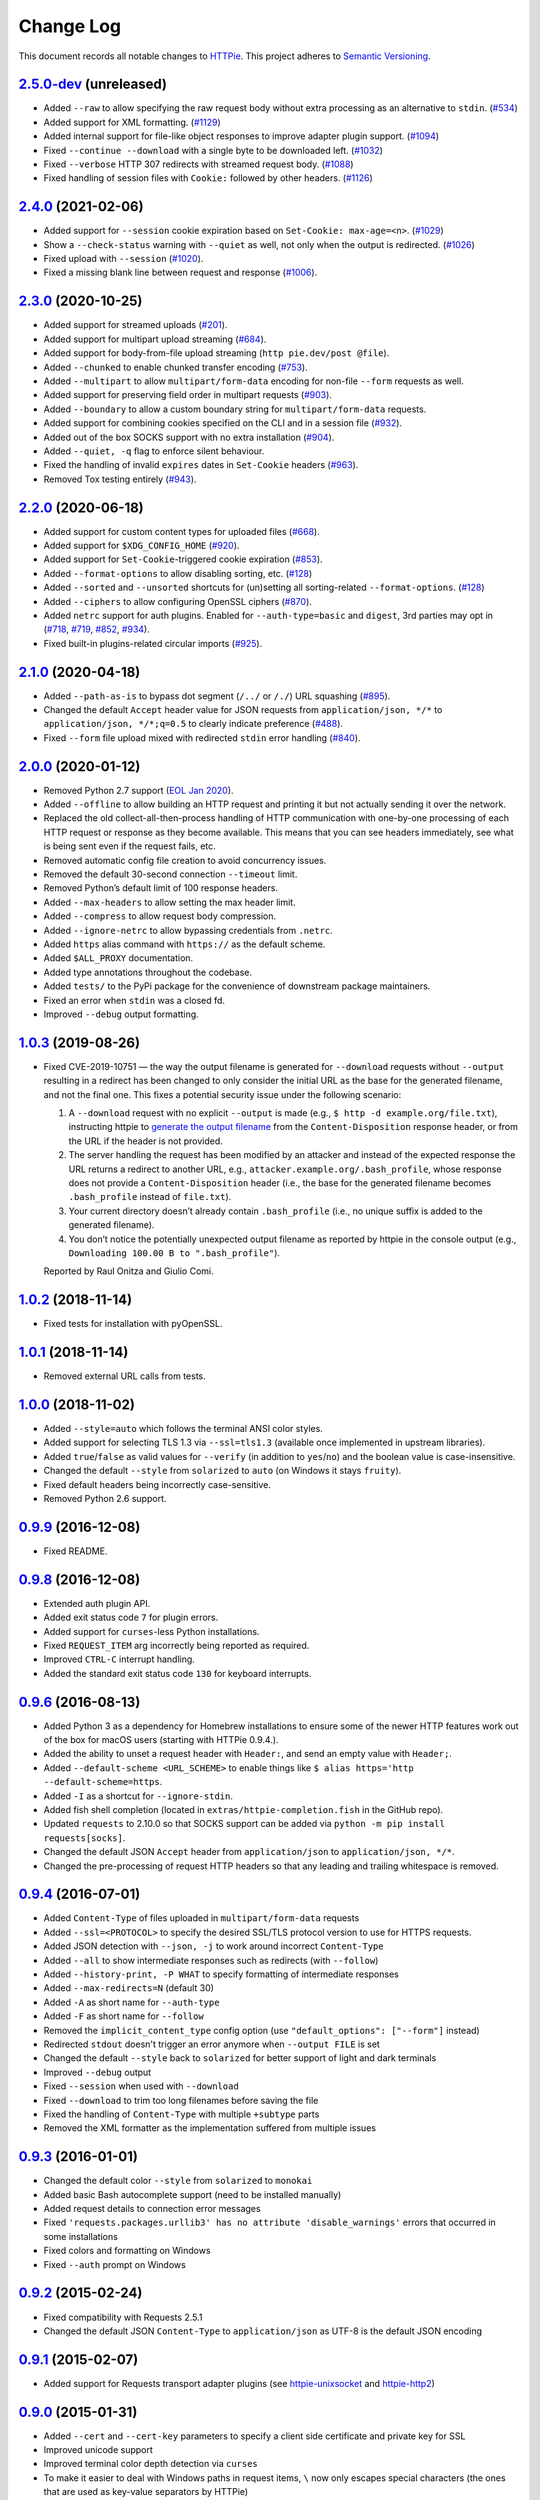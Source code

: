 ==========
Change Log
==========

This document records all notable changes to `HTTPie <https://httpie.org>`_.
This project adheres to `Semantic Versioning <https://semver.org/>`_.



`2.5.0-dev`_ (unreleased)
-------------------------
* Added ``--raw`` to allow specifying the raw request body without extra processing as
  an alternative to ``stdin``. (`#534`_)
* Added support for XML formatting. (`#1129`_)
* Added internal support for file-like object responses to improve adapter plugin support. (`#1094`_)
* Fixed ``--continue --download`` with a single byte to be downloaded left. (`#1032`_)
* Fixed ``--verbose`` HTTP 307 redirects with streamed request body. (`#1088`_)
* Fixed handling of session files with ``Cookie:`` followed by other headers. (`#1126`_)


`2.4.0`_ (2021-02-06)
---------------------
* Added support for ``--session`` cookie expiration based on ``Set-Cookie: max-age=<n>``. (`#1029`_)
* Show a ``--check-status`` warning with ``--quiet`` as well, not only when the output is redirected. (`#1026`_)
* Fixed upload with ``--session`` (`#1020`_).
* Fixed a missing blank line between request and response (`#1006`_).


`2.3.0`_ (2020-10-25)
-------------------------

* Added support for streamed uploads (`#201`_).
* Added support for multipart upload streaming (`#684`_).
* Added support for body-from-file upload streaming (``http pie.dev/post @file``).
* Added ``--chunked`` to enable chunked transfer encoding (`#753`_).
* Added ``--multipart`` to allow ``multipart/form-data`` encoding for non-file ``--form`` requests as well.
* Added support for preserving field order in multipart requests (`#903`_).
* Added ``--boundary`` to allow a custom boundary string for ``multipart/form-data`` requests.
* Added support for combining cookies specified on the CLI and in a session file (`#932`_).
* Added out of the box SOCKS support with no extra installation (`#904`_).
* Added ``--quiet, -q`` flag to enforce silent behaviour.
* Fixed the handling of invalid ``expires`` dates in ``Set-Cookie`` headers (`#963`_).
* Removed Tox testing entirely (`#943`_).


`2.2.0`_ (2020-06-18)
-------------------------

* Added support for custom content types for uploaded files (`#668`_).
* Added support for ``$XDG_CONFIG_HOME`` (`#920`_).
* Added support for ``Set-Cookie``-triggered cookie expiration (`#853`_).
* Added ``--format-options`` to allow disabling sorting, etc. (`#128`_)
* Added ``--sorted`` and ``--unsorted`` shortcuts for (un)setting all sorting-related ``--format-options``. (`#128`_)
* Added ``--ciphers`` to allow configuring OpenSSL ciphers (`#870`_).
* Added ``netrc`` support for auth plugins. Enabled for ``--auth-type=basic``
  and ``digest``, 3rd parties may opt in (`#718`_, `#719`_, `#852`_, `#934`_).
* Fixed built-in plugins-related circular imports (`#925`_).


`2.1.0`_ (2020-04-18)
---------------------

* Added ``--path-as-is`` to bypass dot segment (``/../`` or ``/./``)
  URL squashing (`#895`_).
* Changed the default ``Accept`` header value for JSON requests from
  ``application/json, */*`` to ``application/json, */*;q=0.5``
  to clearly indicate preference (`#488`_).
* Fixed ``--form`` file upload mixed with redirected ``stdin`` error handling
  (`#840`_).


`2.0.0`_ (2020-01-12)
-------------------------
* Removed Python 2.7 support (`EOL Jan 2020 <https://www.python.org/doc/sunset-python-2/>`_).
* Added ``--offline`` to allow building an HTTP request and printing it but not
  actually sending it over the network.
* Replaced the old collect-all-then-process handling of HTTP communication
  with one-by-one processing of each HTTP request or response as they become
  available. This means that you can see headers immediately,
  see what is being sent even if the request fails, etc.
* Removed automatic config file creation to avoid concurrency issues.
* Removed the default 30-second connection ``--timeout`` limit.
* Removed Python’s default limit of 100 response headers.
* Added ``--max-headers`` to allow setting the max header limit.
* Added ``--compress`` to allow request body compression.
* Added ``--ignore-netrc`` to allow bypassing credentials from ``.netrc``.
* Added ``https`` alias command with ``https://`` as the default scheme.
* Added ``$ALL_PROXY`` documentation.
* Added type annotations throughout the codebase.
* Added ``tests/`` to the PyPi package for the convenience of
  downstream package maintainers.
* Fixed an error when ``stdin`` was a closed fd.
* Improved ``--debug`` output formatting.


`1.0.3`_ (2019-08-26)
---------------------

* Fixed CVE-2019-10751 — the way the output filename is generated for
  ``--download`` requests without ``--output`` resulting in a redirect has
  been changed to only consider the initial URL as the base for the generated
  filename, and not the final one. This fixes a potential security issue under
  the following scenario:

  1. A ``--download`` request with no explicit ``--output`` is made (e.g.,
     ``$ http -d example.org/file.txt``), instructing httpie to
     `generate the output filename <https://httpie.org/doc#downloaded-filename>`_
     from the ``Content-Disposition`` response header, or from the URL if the header
     is not provided.
  2. The server handling the request has been modified by an attacker and
     instead of the expected response the URL returns a redirect to another
     URL, e.g., ``attacker.example.org/.bash_profile``, whose response does
     not provide  a ``Content-Disposition`` header (i.e., the base for the
     generated filename becomes ``.bash_profile`` instead of ``file.txt``).
  3. Your current directory doesn’t already contain ``.bash_profile``
     (i.e., no unique suffix is added to the generated filename).
  4. You don’t notice the potentially unexpected output filename
     as reported by httpie in the console output
     (e.g., ``Downloading 100.00 B to ".bash_profile"``).

  Reported by Raul Onitza and Giulio Comi.


`1.0.2`_ (2018-11-14)
-------------------------

* Fixed tests for installation with pyOpenSSL.


`1.0.1`_ (2018-11-14)
-------------------------

* Removed external URL calls from tests.


`1.0.0`_ (2018-11-02)
-------------------------

* Added ``--style=auto`` which follows the terminal ANSI color styles.
* Added support for selecting TLS 1.3 via ``--ssl=tls1.3``
  (available once implemented in upstream libraries).
* Added ``true``/``false`` as valid values for ``--verify``
  (in addition to ``yes``/``no``) and the boolean value is case-insensitive.
* Changed the default ``--style`` from ``solarized`` to ``auto`` (on Windows it stays ``fruity``).
* Fixed default headers being incorrectly case-sensitive.
* Removed Python 2.6 support.



`0.9.9`_ (2016-12-08)
---------------------

* Fixed README.


`0.9.8`_ (2016-12-08)
---------------------

* Extended auth plugin API.
* Added exit status code ``7`` for plugin errors.
* Added support for ``curses``-less Python installations.
* Fixed ``REQUEST_ITEM`` arg incorrectly being reported as required.
* Improved ``CTRL-C`` interrupt handling.
* Added the standard exit status code ``130`` for keyboard interrupts.


`0.9.6`_ (2016-08-13)
---------------------

* Added Python 3 as a dependency for Homebrew installations
  to ensure some of the newer HTTP features work out of the box
  for macOS users (starting with HTTPie 0.9.4.).
* Added the ability to unset a request header with ``Header:``, and send an
  empty value with ``Header;``.
* Added ``--default-scheme <URL_SCHEME>`` to enable things like
  ``$ alias https='http --default-scheme=https``.
* Added ``-I`` as a shortcut for ``--ignore-stdin``.
* Added fish shell completion (located in ``extras/httpie-completion.fish``
  in the GitHub repo).
* Updated ``requests`` to 2.10.0 so that SOCKS support can be added via
  ``python -m pip install requests[socks]``.
* Changed the default JSON ``Accept`` header from ``application/json``
  to ``application/json, */*``.
* Changed the pre-processing of request HTTP headers so that any leading
  and trailing whitespace is removed.


`0.9.4`_ (2016-07-01)
---------------------

* Added ``Content-Type`` of files uploaded in ``multipart/form-data`` requests
* Added ``--ssl=<PROTOCOL>`` to specify the desired SSL/TLS protocol version
  to use for HTTPS requests.
* Added JSON detection with ``--json, -j`` to work around incorrect
  ``Content-Type``
* Added ``--all`` to show intermediate responses such as redirects (with ``--follow``)
* Added ``--history-print, -P WHAT`` to specify formatting of intermediate responses
* Added ``--max-redirects=N`` (default 30)
* Added ``-A`` as short name for ``--auth-type``
* Added ``-F`` as short name for ``--follow``
* Removed the ``implicit_content_type`` config option
  (use ``"default_options": ["--form"]`` instead)
* Redirected ``stdout`` doesn't trigger an error anymore when ``--output FILE``
  is set
* Changed the default ``--style`` back to ``solarized`` for better support
  of light and dark terminals
* Improved ``--debug`` output
* Fixed ``--session`` when used with ``--download``
* Fixed ``--download`` to trim too long filenames before saving the file
* Fixed the handling of ``Content-Type`` with multiple ``+subtype`` parts
* Removed the XML formatter as the implementation suffered from multiple issues



`0.9.3`_ (2016-01-01)
---------------------

* Changed the default color ``--style`` from ``solarized`` to ``monokai``
* Added basic Bash autocomplete support (need to be installed manually)
* Added request details to connection error messages
* Fixed ``'requests.packages.urllib3' has no attribute 'disable_warnings'``
  errors that occurred in some installations
* Fixed colors and formatting on Windows
* Fixed ``--auth`` prompt on Windows


`0.9.2`_ (2015-02-24)
---------------------

* Fixed compatibility with Requests 2.5.1
* Changed the default JSON ``Content-Type`` to ``application/json`` as UTF-8
  is the default JSON encoding


`0.9.1`_ (2015-02-07)
---------------------

* Added support for Requests transport adapter plugins
  (see `httpie-unixsocket <https://github.com/httpie/httpie-unixsocket>`_
  and `httpie-http2 <https://github.com/httpie/httpie-http2>`_)


`0.9.0`_ (2015-01-31)
---------------------

* Added ``--cert`` and ``--cert-key`` parameters to specify a client side
  certificate and private key for SSL
* Improved unicode support
* Improved terminal color depth detection via ``curses``
* To make it easier to deal with Windows paths in request items, ``\``
  now only escapes special characters (the ones that are used as key-value
  separators by HTTPie)
* Switched from ``unittest`` to ``pytest``
* Added Python `wheel` support
* Various test suite improvements
* Added ``CONTRIBUTING``
* Fixed ``User-Agent`` overwriting when used within a session
* Fixed handling of empty passwords in URL credentials
* Fixed multiple file uploads with the same form field name
* Fixed ``--output=/dev/null`` on Linux
* Miscellaneous bugfixes


`0.8.0`_ (2014-01-25)
---------------------

* Added ``field=@file.txt`` and ``field:=@file.json`` for embedding
  the contents of text and JSON files into request data
* Added curl-style shorthand for localhost
* Fixed request ``Host`` header value output so that it doesn't contain
  credentials, if included in the URL


`0.7.1`_ (2013-09-24)
---------------------

* Added ``--ignore-stdin``
* Added support for auth plugins
* Improved ``--help`` output
* Improved ``Content-Disposition`` parsing for ``--download`` mode
* Update to Requests 2.0.0


`0.6.0`_ (2013-06-03)
---------------------

* XML data is now formatted
* ``--session`` and ``--session-read-only`` now also accept paths to
  session files (e.g. ``http --session=/tmp/session.json example.org``)


`0.5.1`_ (2013-05-13)
---------------------

* ``Content-*`` and ``If-*`` request headers are not stored in sessions
  anymore as they are request-specific


`0.5.0`_ (2013-04-27)
---------------------

* Added a download mode via ``--download``
* Fixes miscellaneous bugs


`0.4.1`_ (2013-02-26)
---------------------

* Fixed ``setup.py``


`0.4.0`_ (2013-02-22)
---------------------

* Added Python 3.3 compatibility
* Added Requests >= v1.0.4 compatibility
* Added support for credentials in URL
* Added ``--no-option`` for every ``--option`` to be config-friendly
* Mutually exclusive arguments can be specified multiple times. The
  last value is used


`0.3.0`_ (2012-09-21)
---------------------

* Allow output redirection on Windows
* Added configuration file
* Added persistent session support
* Renamed ``--allow-redirects`` to ``--follow``
* Improved the usability of ``http --help``
* Fixed installation on Windows with Python 3
* Fixed colorized output on Windows with Python 3
* CRLF HTTP header field separation in the output
* Added exit status code ``2`` for timed-out requests
* Added the option to separate colorizing and formatting
  (``--pretty=all``, ``--pretty=colors`` and ``--pretty=format``)
  ``--ugly`` has bee removed in favor of ``--pretty=none``


`0.2.7`_ (2012-08-07)
---------------------

* Added compatibility with Requests 0.13.6
* Added streamed terminal output. ``--stream, -S`` can be used to enable
  streaming also with ``--pretty`` and to ensure a more frequent output
  flushing
* Added support for efficient large file downloads
* Sort headers by name (unless ``--pretty=none``)
* Response body is fetched only when needed (e.g., not with ``--headers``)
* Improved content type matching
* Updated Solarized color scheme
* Windows: Added ``--output FILE`` to store output into a file
  (piping results in corrupted data on Windows)
* Proper handling of binary requests and responses
* Fixed printing of ``multipart/form-data`` requests
* Renamed ``--traceback`` to ``--debug``


`0.2.6`_ (2012-07-26)
---------------------

* The short option for ``--headers`` is now ``-h`` (``-t`` has been
  removed, for usage use ``--help``)
* Form data and URL parameters can have multiple fields with the same name
  (e.g.,``http -f url a=1 a=2``)
* Added ``--check-status`` to exit with an error on HTTP 3xx, 4xx and
  5xx (3, 4, and 5, respectively)
* If the output is piped to another program or redirected to a file,
  the default behaviour is to only print the response body
  (It can still be overwritten via the ``--print`` flag.)
* Improved highlighting of HTTP headers
* Added query string parameters (``param==value``)
* Added support for terminal colors under Windows


`0.2.5`_ (2012-07-17)
---------------------

* Unicode characters in prettified JSON now don't get escaped for
  improved readability
* --auth now prompts for a password if only a username provided
* Added support for request payloads from a file path with automatic
  ``Content-Type`` (``http URL @/path``)
* Fixed missing query string when displaying the request headers via
  ``--verbose``
* Fixed Content-Type for requests with no data


`0.2.2`_ (2012-06-24)
---------------------

* The ``METHOD`` positional argument can now be omitted (defaults to
  ``GET``, or to ``POST`` with data)
* Fixed --verbose --form
* Added support for Tox


`0.2.1`_ (2012-06-13)
---------------------

* Added compatibility with ``requests-0.12.1``
* Dropped custom JSON and HTTP lexers in favor of the ones newly included
  in ``pygments-1.5``


`0.2.0`_ (2012-04-25)
---------------------

* Added Python 3 support
* Added the ability to print the HTTP request as well as the response
  (see ``--print`` and ``--verbose``)
* Added support for Digest authentication
* Added file upload support
  (``http -f POST file_field_name@/path/to/file``)
* Improved syntax highlighting for JSON
* Added support for field name escaping
* Many bug fixes


`0.1.6`_ (2012-03-04)
---------------------

* Fixed ``setup.py``


`0.1.5`_ (2012-03-04)
---------------------

* Many improvements and bug fixes


`0.1.4`_ (2012-02-28)
---------------------

* Many improvements and bug fixes


`0.1.0`_ (2012-02-25)
---------------------

* Initial public release


.. _`0.1.0`: https://github.com/httpie/httpie/commit/b966efa
.. _0.1.4: https://github.com/httpie/httpie/compare/b966efa...0.1.4
.. _0.1.5: https://github.com/httpie/httpie/compare/0.1.4...0.1.5
.. _0.1.6: https://github.com/httpie/httpie/compare/0.1.5...0.1.6
.. _0.2.0: https://github.com/httpie/httpie/compare/0.1.6...0.2.0
.. _0.2.1: https://github.com/httpie/httpie/compare/0.2.0...0.2.1
.. _0.2.2: https://github.com/httpie/httpie/compare/0.2.1...0.2.2
.. _0.2.5: https://github.com/httpie/httpie/compare/0.2.2...0.2.5
.. _0.2.6: https://github.com/httpie/httpie/compare/0.2.5...0.2.6
.. _0.2.7: https://github.com/httpie/httpie/compare/0.2.5...0.2.7
.. _0.3.0: https://github.com/httpie/httpie/compare/0.2.7...0.3.0
.. _0.4.0: https://github.com/httpie/httpie/compare/0.3.0...0.4.0
.. _0.4.1: https://github.com/httpie/httpie/compare/0.4.0...0.4.1
.. _0.5.0: https://github.com/httpie/httpie/compare/0.4.1...0.5.0
.. _0.5.1: https://github.com/httpie/httpie/compare/0.5.0...0.5.1
.. _0.6.0: https://github.com/httpie/httpie/compare/0.5.1...0.6.0
.. _0.7.1: https://github.com/httpie/httpie/compare/0.6.0...0.7.1
.. _0.8.0: https://github.com/httpie/httpie/compare/0.7.1...0.8.0
.. _0.9.0: https://github.com/httpie/httpie/compare/0.8.0...0.9.0
.. _0.9.1: https://github.com/httpie/httpie/compare/0.9.0...0.9.1
.. _0.9.2: https://github.com/httpie/httpie/compare/0.9.1...0.9.2
.. _0.9.3: https://github.com/httpie/httpie/compare/0.9.2...0.9.3
.. _0.9.4: https://github.com/httpie/httpie/compare/0.9.3...0.9.4
.. _0.9.6: https://github.com/httpie/httpie/compare/0.9.4...0.9.6
.. _0.9.8: https://github.com/httpie/httpie/compare/0.9.6...0.9.8
.. _0.9.9: https://github.com/httpie/httpie/compare/0.9.8...0.9.9
.. _1.0.0: https://github.com/httpie/httpie/compare/0.9.9...1.0.0
.. _1.0.1: https://github.com/httpie/httpie/compare/1.0.0...1.0.1
.. _1.0.2: https://github.com/httpie/httpie/compare/1.0.1...1.0.2
.. _1.0.3: https://github.com/httpie/httpie/compare/1.0.2...1.0.3
.. _2.0.0: https://github.com/httpie/httpie/compare/1.0.3...2.0.0
.. _2.1.0: https://github.com/httpie/httpie/compare/2.0.0...2.1.0
.. _2.2.0: https://github.com/httpie/httpie/compare/2.1.0...2.2.0
.. _2.3.0: https://github.com/httpie/httpie/compare/2.2.0...2.3.0
.. _2.4.0: https://github.com/httpie/httpie/compare/2.3.0...2.4.0
.. _2.5.0-dev: https://github.com/httpie/httpie/compare/2.4.0...master

.. _#128: https://github.com/httpie/httpie/issues/128
.. _#201: https://github.com/httpie/httpie/issues/201
.. _#488: https://github.com/httpie/httpie/issues/488
.. _#534: https://github.com/httpie/httpie/issues/534
.. _#668: https://github.com/httpie/httpie/issues/668
.. _#684: https://github.com/httpie/httpie/issues/684
.. _#718: https://github.com/httpie/httpie/issues/718
.. _#719: https://github.com/httpie/httpie/issues/719
.. _#753: https://github.com/httpie/httpie/issues/753
.. _#840: https://github.com/httpie/httpie/issues/840
.. _#853: https://github.com/httpie/httpie/issues/853
.. _#852: https://github.com/httpie/httpie/issues/852
.. _#870: https://github.com/httpie/httpie/issues/870
.. _#895: https://github.com/httpie/httpie/issues/895
.. _#903: https://github.com/httpie/httpie/issues/903
.. _#920: https://github.com/httpie/httpie/issues/920
.. _#904: https://github.com/httpie/httpie/issues/904
.. _#925: https://github.com/httpie/httpie/issues/925
.. _#932: https://github.com/httpie/httpie/issues/932
.. _#934: https://github.com/httpie/httpie/issues/934
.. _#943: https://github.com/httpie/httpie/issues/943
.. _#963: https://github.com/httpie/httpie/issues/963
.. _#1006: https://github.com/httpie/httpie/issues/1006
.. _#1020: https://github.com/httpie/httpie/issues/1020
.. _#1026: https://github.com/httpie/httpie/issues/1026
.. _#1029: https://github.com/httpie/httpie/issues/1029
.. _#1032: https://github.com/httpie/httpie/issues/1032
.. _#1088: https://github.com/httpie/httpie/issues/1088
.. _#1094: https://github.com/httpie/httpie/issues/1094
.. _#1126: https://github.com/httpie/httpie/issues/1126
.. _#1129: https://github.com/httpie/httpie/issues/1129
